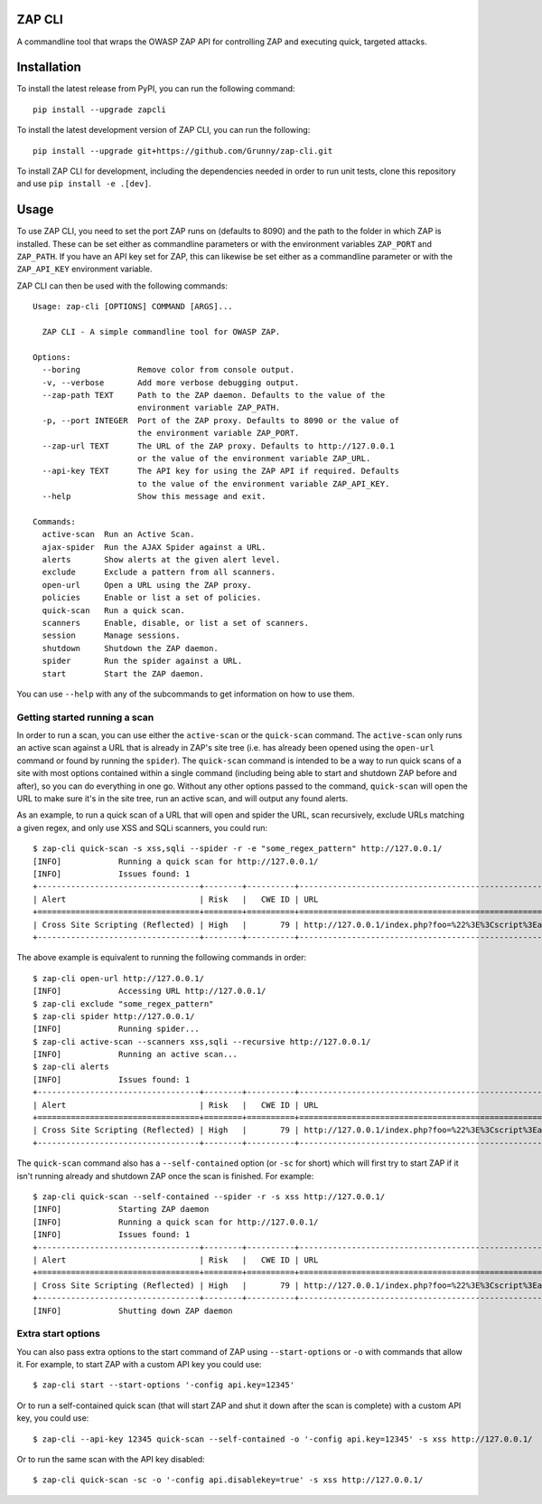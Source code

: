 ZAP CLI
=======

A commandline tool that wraps the OWASP ZAP API for controlling ZAP and
executing quick, targeted attacks.

Installation
============

To install the latest release from PyPI, you can run the following command:

::

    pip install --upgrade zapcli

To install the latest development version of ZAP CLI, you can run the
following:

::

    pip install --upgrade git+https://github.com/Grunny/zap-cli.git

To install ZAP CLI for development, including the dependencies needed
in order to run unit tests, clone this repository and use
``pip install -e .[dev]``.

Usage
=====

To use ZAP CLI, you need to set the port ZAP runs on (defaults to 8090) and
the path to the folder in which ZAP is installed. These can be set either as
commandline parameters or with the environment variables ``ZAP_PORT`` and
``ZAP_PATH``. If you have an API key set for ZAP, this can likewise be set
either as a commandline parameter or with the ``ZAP_API_KEY`` environment
variable.

ZAP CLI can then be used with the following commands:

::

    Usage: zap-cli [OPTIONS] COMMAND [ARGS]...

      ZAP CLI - A simple commandline tool for OWASP ZAP.

    Options:
      --boring            Remove color from console output.
      -v, --verbose       Add more verbose debugging output.
      --zap-path TEXT     Path to the ZAP daemon. Defaults to the value of the
                          environment variable ZAP_PATH.
      -p, --port INTEGER  Port of the ZAP proxy. Defaults to 8090 or the value of
                          the environment variable ZAP_PORT.
      --zap-url TEXT      The URL of the ZAP proxy. Defaults to http://127.0.0.1
                          or the value of the environment variable ZAP_URL.
      --api-key TEXT      The API key for using the ZAP API if required. Defaults
                          to the value of the environment variable ZAP_API_KEY.
      --help              Show this message and exit.

    Commands:
      active-scan  Run an Active Scan.
      ajax-spider  Run the AJAX Spider against a URL.
      alerts       Show alerts at the given alert level.
      exclude      Exclude a pattern from all scanners.
      open-url     Open a URL using the ZAP proxy.
      policies     Enable or list a set of policies.
      quick-scan   Run a quick scan.
      scanners     Enable, disable, or list a set of scanners.
      session      Manage sessions.
      shutdown     Shutdown the ZAP daemon.
      spider       Run the spider against a URL.
      start        Start the ZAP daemon.

You can use ``--help`` with any of the subcommands to get information on how to use
them.

Getting started running a scan
------------------------------
In order to run a scan, you can use either the ``active-scan`` or the ``quick-scan``
command. The ``active-scan`` only runs an active scan against a URL that is already
in ZAP's site tree (i.e. has already been opened using the ``open-url`` command or
found by running the ``spider``). The ``quick-scan`` command is intended to be a way
to run quick scans of a site with most options contained within a single command
(including being able to start and shutdown ZAP before and after), so you can do
everything in one go. Without any other options passed to the command, ``quick-scan``
will open the URL to make sure it's in the site tree, run an active scan, and will
output any found alerts.

As an example, to run a quick scan of a URL that will open and spider the URL, scan
recursively, exclude URLs matching a given regex, and only use XSS and SQLi scanners,
you could run:

::

    $ zap-cli quick-scan -s xss,sqli --spider -r -e "some_regex_pattern" http://127.0.0.1/
    [INFO]            Running a quick scan for http://127.0.0.1/
    [INFO]            Issues found: 1
    +----------------------------------+--------+----------+---------------------------------------------------------------------------------+
    | Alert                            | Risk   |   CWE ID | URL                                                                             |
    +==================================+========+==========+=================================================================================+
    | Cross Site Scripting (Reflected) | High   |       79 | http://127.0.0.1/index.php?foo=%22%3E%3Cscript%3Ealert%281%29%3B%3C%2Fscript%3E |
    +----------------------------------+--------+----------+---------------------------------------------------------------------------------+

The above example is equivalent to running the following commands in order:

::

    $ zap-cli open-url http://127.0.0.1/
    [INFO]            Accessing URL http://127.0.0.1/
    $ zap-cli exclude "some_regex_pattern"
    $ zap-cli spider http://127.0.0.1/
    [INFO]            Running spider...
    $ zap-cli active-scan --scanners xss,sqli --recursive http://127.0.0.1/
    [INFO]            Running an active scan...
    $ zap-cli alerts
    [INFO]            Issues found: 1
    +----------------------------------+--------+----------+---------------------------------------------------------------------------------+
    | Alert                            | Risk   |   CWE ID | URL                                                                             |
    +==================================+========+==========+=================================================================================+
    | Cross Site Scripting (Reflected) | High   |       79 | http://127.0.0.1/index.php?foo=%22%3E%3Cscript%3Ealert%281%29%3B%3C%2Fscript%3E |
    +----------------------------------+--------+----------+---------------------------------------------------------------------------------+

The ``quick-scan`` command also has a ``--self-contained`` option (or ``-sc`` for short)
which will first try to start ZAP if it isn't running already and shutdown ZAP once the
scan is finished. For example:

::

    $ zap-cli quick-scan --self-contained --spider -r -s xss http://127.0.0.1/
    [INFO]            Starting ZAP daemon
    [INFO]            Running a quick scan for http://127.0.0.1/
    [INFO]            Issues found: 1
    +----------------------------------+--------+----------+---------------------------------------------------------------------------------+
    | Alert                            | Risk   |   CWE ID | URL                                                                             |
    +==================================+========+==========+=================================================================================+
    | Cross Site Scripting (Reflected) | High   |       79 | http://127.0.0.1/index.php?foo=%22%3E%3Cscript%3Ealert%281%29%3B%3C%2Fscript%3E |
    +----------------------------------+--------+----------+---------------------------------------------------------------------------------+
    [INFO]            Shutting down ZAP daemon

Extra start options
-------------------
You can also pass extra options to the start command of ZAP using ``--start-options`` or ``-o``
with commands that allow it. For example, to start ZAP with a custom API key you could use:

::

    $ zap-cli start --start-options '-config api.key=12345'

Or to run a self-contained quick scan (that will start ZAP and shut it down after the scan
is complete) with a custom API key, you could use:

::

    $ zap-cli --api-key 12345 quick-scan --self-contained -o '-config api.key=12345' -s xss http://127.0.0.1/

Or to run the same scan with the API key disabled:

::

    $ zap-cli quick-scan -sc -o '-config api.disablekey=true' -s xss http://127.0.0.1/

